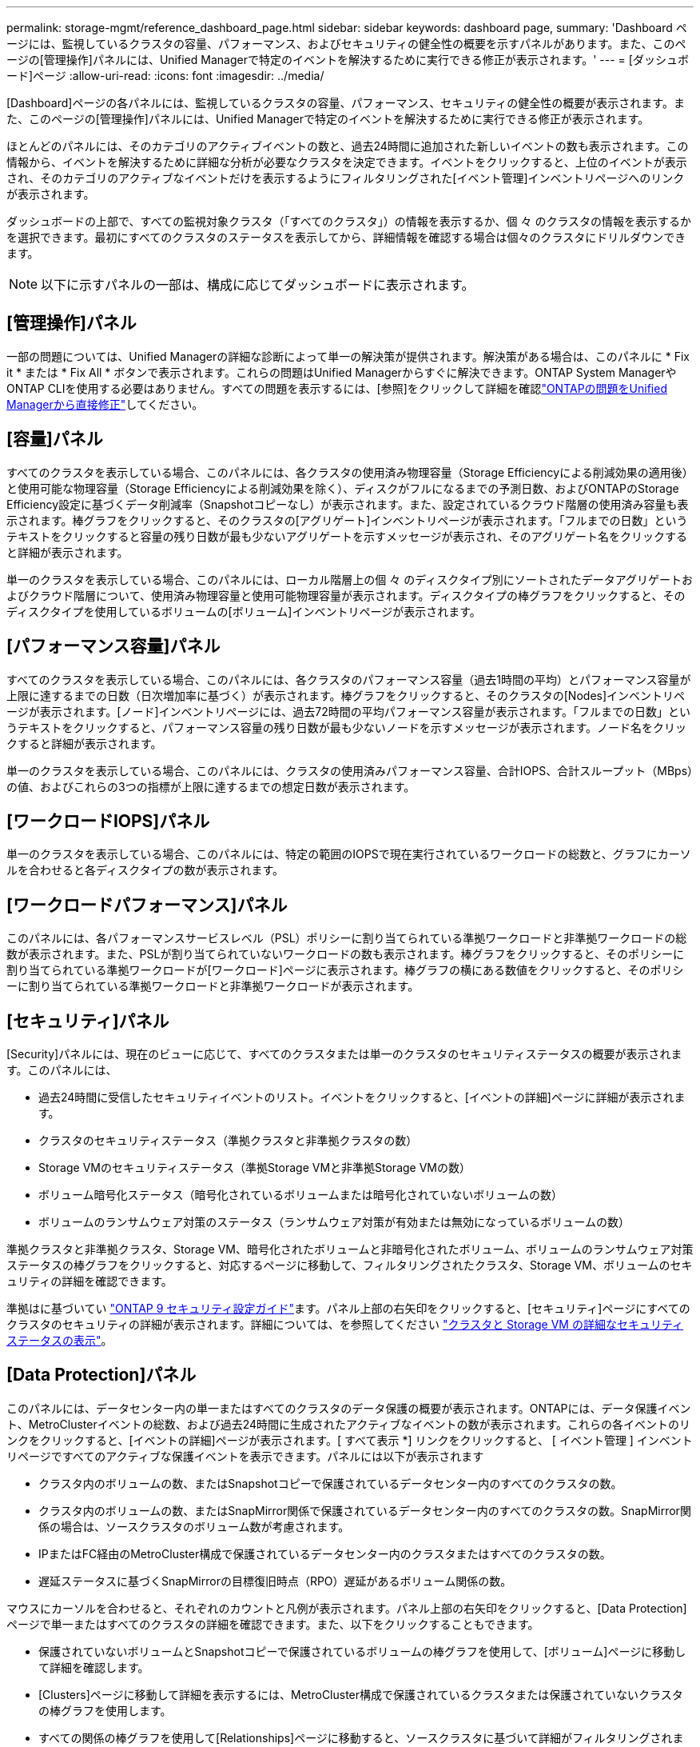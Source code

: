 ---
permalink: storage-mgmt/reference_dashboard_page.html 
sidebar: sidebar 
keywords: dashboard page, 
summary: 'Dashboard ページには、監視しているクラスタの容量、パフォーマンス、およびセキュリティの健全性の概要を示すパネルがあります。また、このページの[管理操作]パネルには、Unified Managerで特定のイベントを解決するために実行できる修正が表示されます。' 
---
= [ダッシュボード]ページ
:allow-uri-read: 
:icons: font
:imagesdir: ../media/


[role="lead"]
[Dashboard]ページの各パネルには、監視しているクラスタの容量、パフォーマンス、セキュリティの健全性の概要が表示されます。また、このページの[管理操作]パネルには、Unified Managerで特定のイベントを解決するために実行できる修正が表示されます。

ほとんどのパネルには、そのカテゴリのアクティブイベントの数と、過去24時間に追加された新しいイベントの数も表示されます。この情報から、イベントを解決するために詳細な分析が必要なクラスタを決定できます。イベントをクリックすると、上位のイベントが表示され、そのカテゴリのアクティブなイベントだけを表示するようにフィルタリングされた[イベント管理]インベントリページへのリンクが表示されます。

ダッシュボードの上部で、すべての監視対象クラスタ（「すべてのクラスタ」）の情報を表示するか、個 々 のクラスタの情報を表示するかを選択できます。最初にすべてのクラスタのステータスを表示してから、詳細情報を確認する場合は個々のクラスタにドリルダウンできます。

[NOTE]
====
以下に示すパネルの一部は、構成に応じてダッシュボードに表示されます。

====


== [管理操作]パネル

一部の問題については、Unified Managerの詳細な診断によって単一の解決策が提供されます。解決策がある場合は、このパネルに * Fix it * または * Fix All * ボタンで表示されます。これらの問題はUnified Managerからすぐに解決できます。ONTAP System ManagerやONTAP CLIを使用する必要はありません。すべての問題を表示するには、[参照]をクリックして詳細を確認link:concept_fix_ontap_issues_directly_from_unified_manager.html["ONTAPの問題をUnified Managerから直接修正"]してください。



== [容量]パネル

すべてのクラスタを表示している場合、このパネルには、各クラスタの使用済み物理容量（Storage Efficiencyによる削減効果の適用後）と使用可能な物理容量（Storage Efficiencyによる削減効果を除く）、ディスクがフルになるまでの予測日数、およびONTAPのStorage Efficiency設定に基づくデータ削減率（Snapshotコピーなし）が表示されます。また、設定されているクラウド階層の使用済み容量も表示されます。棒グラフをクリックすると、そのクラスタの[アグリゲート]インベントリページが表示されます。「フルまでの日数」というテキストをクリックすると容量の残り日数が最も少ないアグリゲートを示すメッセージが表示され、そのアグリゲート名をクリックすると詳細が表示されます。

単一のクラスタを表示している場合、このパネルには、ローカル階層上の個 々 のディスクタイプ別にソートされたデータアグリゲートおよびクラウド階層について、使用済み物理容量と使用可能物理容量が表示されます。ディスクタイプの棒グラフをクリックすると、そのディスクタイプを使用しているボリュームの[ボリューム]インベントリページが表示されます。



== [パフォーマンス容量]パネル

すべてのクラスタを表示している場合、このパネルには、各クラスタのパフォーマンス容量（過去1時間の平均）とパフォーマンス容量が上限に達するまでの日数（日次増加率に基づく）が表示されます。棒グラフをクリックすると、そのクラスタの[Nodes]インベントリページが表示されます。[ノード]インベントリページには、過去72時間の平均パフォーマンス容量が表示されます。「フルまでの日数」というテキストをクリックすると、パフォーマンス容量の残り日数が最も少ないノードを示すメッセージが表示されます。ノード名をクリックすると詳細が表示されます。

単一のクラスタを表示している場合、このパネルには、クラスタの使用済みパフォーマンス容量、合計IOPS、合計スループット（MBps）の値、およびこれらの3つの指標が上限に達するまでの想定日数が表示されます。



== [ワークロードIOPS]パネル

単一のクラスタを表示している場合、このパネルには、特定の範囲のIOPSで現在実行されているワークロードの総数と、グラフにカーソルを合わせると各ディスクタイプの数が表示されます。



== [ワークロードパフォーマンス]パネル

このパネルには、各パフォーマンスサービスレベル（PSL）ポリシーに割り当てられている準拠ワークロードと非準拠ワークロードの総数が表示されます。また、PSLが割り当てられていないワークロードの数も表示されます。棒グラフをクリックすると、そのポリシーに割り当てられている準拠ワークロードが[ワークロード]ページに表示されます。棒グラフの横にある数値をクリックすると、そのポリシーに割り当てられている準拠ワークロードと非準拠ワークロードが表示されます。



== [セキュリティ]パネル

[Security]パネルには、現在のビューに応じて、すべてのクラスタまたは単一のクラスタのセキュリティステータスの概要が表示されます。このパネルには、

* 過去24時間に受信したセキュリティイベントのリスト。イベントをクリックすると、[イベントの詳細]ページに詳細が表示されます。
* クラスタのセキュリティステータス（準拠クラスタと非準拠クラスタの数）
* Storage VMのセキュリティステータス（準拠Storage VMと非準拠Storage VMの数）
* ボリューム暗号化ステータス（暗号化されているボリュームまたは暗号化されていないボリュームの数）
* ボリュームのランサムウェア対策のステータス（ランサムウェア対策が有効または無効になっているボリュームの数）


準拠クラスタと非準拠クラスタ、Storage VM、暗号化されたボリュームと非暗号化されたボリューム、ボリュームのランサムウェア対策ステータスの棒グラフをクリックすると、対応するページに移動して、フィルタリングされたクラスタ、Storage VM、ボリュームのセキュリティの詳細を確認できます。

準拠はに基づいてい https://www.netapp.com/pdf.html?item=/media/10674-tr4569pdf.pdf["ONTAP 9 セキュリティ設定ガイド"^]ます。パネル上部の右矢印をクリックすると、[セキュリティ]ページにすべてのクラスタのセキュリティの詳細が表示されます。詳細については、を参照してください link:../health-checker/task_view_detailed_security_status_for_clusters_and_svms.html["クラスタと Storage VM の詳細なセキュリティステータスの表示"]。



== [Data Protection]パネル

このパネルには、データセンター内の単一またはすべてのクラスタのデータ保護の概要が表示されます。ONTAPには、データ保護イベント、MetroClusterイベントの総数、および過去24時間に生成されたアクティブなイベントの数が表示されます。これらの各イベントのリンクをクリックすると、[イベントの詳細]ページが表示されます。[ すべて表示 *] リンクをクリックすると、 [ イベント管理 ] インベントリページですべてのアクティブな保護イベントを表示できます。パネルには以下が表示されます

* クラスタ内のボリュームの数、またはSnapshotコピーで保護されているデータセンター内のすべてのクラスタの数。
* クラスタ内のボリュームの数、またはSnapMirror関係で保護されているデータセンター内のすべてのクラスタの数。SnapMirror関係の場合は、ソースクラスタのボリューム数が考慮されます。
* IPまたはFC経由のMetroCluster構成で保護されているデータセンター内のクラスタまたはすべてのクラスタの数。
* 遅延ステータスに基づくSnapMirrorの目標復旧時点（RPO）遅延があるボリューム関係の数。


マウスにカーソルを合わせると、それぞれのカウントと凡例が表示されます。パネル上部の右矢印をクリックすると、[Data Protection]ページで単一またはすべてのクラスタの詳細を確認できます。また、以下をクリックすることもできます。

* 保護されていないボリュームとSnapshotコピーで保護されているボリュームの棒グラフを使用して、[ボリューム]ページに移動して詳細を確認します。
* [Clusters]ページに移動して詳細を表示するには、MetroCluster構成で保護されているクラスタまたは保護されていないクラスタの棒グラフを使用します。
* すべての関係の棒グラフを使用して[Relationships]ページに移動すると、ソースクラスタに基づいて詳細がフィルタリングされます。


詳細については、を参照してください link:../data-protection/view-protection-status.html["ボリュームの保護ステータスの表示"]。



== [使用状況の概要]パネル

すべてのクラスタを表示している場合は、IOPS、スループット（MBps）、または使用済み物理容量が大きい順にクラスタを表示できます。

単一のクラスタを表示している場合は、IOPS、スループット（MBps）、または使用済み論理容量が大きい順にワークロードを表示できます。

* 関連情報 *

link:../events/task_fix_issues_using_um_automatic_remediations.html["Unified Managerの自動修正措置を使用した問題の修正"]

link:../performance-checker/task_display_information_about_performance_event.html["パフォーマンスイベントに関する情報の表示"]

link:../performance-checker/concept_manage_performance_using_perf_capacity_available_iops.html["パフォーマンス容量と使用可能なIOPSの情報を使用したパフォーマンスの管理"]

link:../health-checker/reference_health_volume_details_page.html["[ボリューム/健全性の詳細]ページ"]

link:../performance-checker/reference_performance_event_analysis_and_notification.html["パフォーマンスイベントの分析と通知"]

link:../events/reference_description_of_event_severity_types.html["イベントの重大度タイプの説明"]

link:../performance-checker/concept_sources_of_performance_events.html["パフォーマンスイベントのソース"]

link:../health-checker/concept_manage_cluster_security_objectives.html["クラスタのセキュリティ目標の管理"]

link:../performance-checker/concept_monitor_cluster_performance_from_cluster_landing_page.html["[パフォーマンスクラスタランディング]ページからのクラスタパフォーマンスの監視"]

link:../performance-checker/concept_monitor_performance_using_object_performance.html["[パフォーマンスインベントリ]ページを使用したパフォーマンスの監視"]
